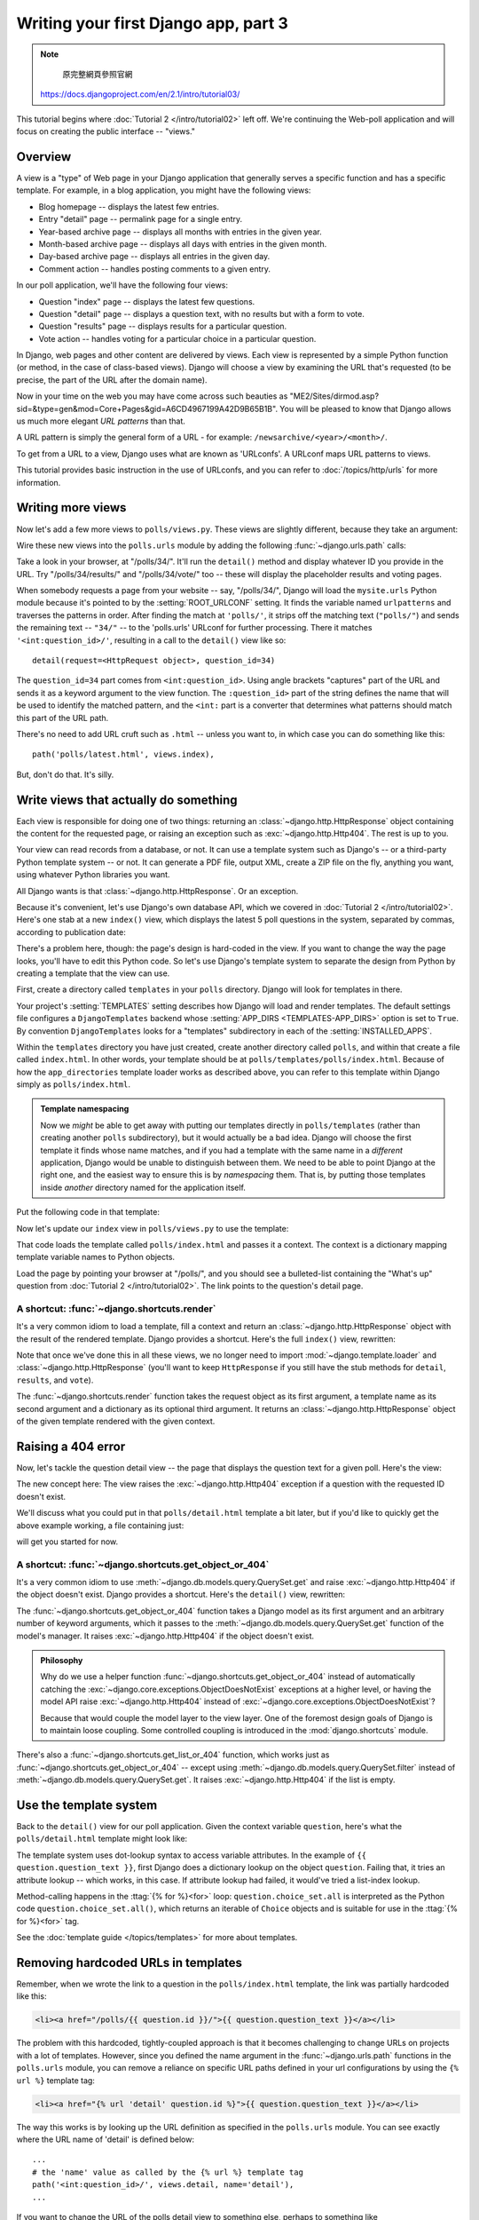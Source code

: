 =====================================
Writing your first Django app, part 3
=====================================



.. note::
    原完整網頁參照官網
   https://docs.djangoproject.com/en/2.1/intro/tutorial03/



This tutorial begins where :doc:`Tutorial 2 </intro/tutorial02>` left off. We're
continuing the Web-poll application and will focus on creating the public
interface -- "views."

Overview
========

A view is a "type" of Web page in your Django application that generally serves
a specific function and has a specific template. For example, in a blog
application, you might have the following views:

* Blog homepage -- displays the latest few entries.

* Entry "detail" page -- permalink page for a single entry.

* Year-based archive page -- displays all months with entries in the
  given year.

* Month-based archive page -- displays all days with entries in the
  given month.

* Day-based archive page -- displays all entries in the given day.

* Comment action -- handles posting comments to a given entry.

In our poll application, we'll have the following four views:

* Question "index" page -- displays the latest few questions.

* Question "detail" page -- displays a question text, with no results but
  with a form to vote.

* Question "results" page -- displays results for a particular question.

* Vote action -- handles voting for a particular choice in a particular
  question.

In Django, web pages and other content are delivered by views. Each view is
represented by a simple Python function (or method, in the case of class-based
views). Django will choose a view by examining the URL that's requested (to be
precise, the part of the URL after the domain name).

Now in your time on the web you may have come across such beauties as
"ME2/Sites/dirmod.asp?sid=&type=gen&mod=Core+Pages&gid=A6CD4967199A42D9B65B1B".
You will be pleased to know that Django allows us much more elegant
*URL patterns* than that.

A URL pattern is simply the general form of a URL - for example:
``/newsarchive/<year>/<month>/``.

To get from a URL to a view, Django uses what are known as 'URLconfs'. A
URLconf maps URL patterns to views.

This tutorial provides basic instruction in the use of URLconfs, and you can
refer to :doc:`/topics/http/urls` for more information.

Writing more views
==================

Now let's add a few more views to ``polls/views.py``. These views are
slightly different, because they take an argument:

.. code-block:: python
    :caption: polls/views.py

    def detail(request, question_id):
        return HttpResponse("You're looking at question %s." % question_id)

    def results(request, question_id):
        response = "You're looking at the results of question %s."
        return HttpResponse(response % question_id)

    def vote(request, question_id):
        return HttpResponse("You're voting on question %s." % question_id)

Wire these new views into the ``polls.urls`` module by adding the following
:func:`~django.urls.path` calls:

.. code-block:: python
    :caption: polls/urls.py

    from django.urls import path

    from . import views

    urlpatterns = [
        # ex: /polls/
        path('', views.index, name='index'),
        # ex: /polls/5/
        path('<int:question_id>/', views.detail, name='detail'),
        # ex: /polls/5/results/
        path('<int:question_id>/results/', views.results, name='results'),
        # ex: /polls/5/vote/
        path('<int:question_id>/vote/', views.vote, name='vote'),
    ]

Take a look in your browser, at "/polls/34/". It'll run the ``detail()``
method and display whatever ID you provide in the URL. Try
"/polls/34/results/" and "/polls/34/vote/" too -- these will display the
placeholder results and voting pages.

When somebody requests a page from your website -- say, "/polls/34/", Django
will load the ``mysite.urls`` Python module because it's pointed to by the
:setting:`ROOT_URLCONF` setting. It finds the variable named ``urlpatterns``
and traverses the patterns in order. After finding the match at ``'polls/'``,
it strips off the matching text (``"polls/"``) and sends the remaining text --
``"34/"`` -- to the 'polls.urls' URLconf for further processing. There it
matches ``'<int:question_id>/'``, resulting in a call to the ``detail()`` view
like so::

    detail(request=<HttpRequest object>, question_id=34)

The ``question_id=34`` part comes from ``<int:question_id>``. Using angle
brackets "captures" part of the URL and sends it as a keyword argument to the
view function. The ``:question_id>`` part of the string defines the name that
will be used to identify the matched pattern, and the ``<int:`` part is a
converter that determines what patterns should match this part of the URL path.

There's no need to add URL cruft such as ``.html`` -- unless you want to, in
which case you can do something like this::

    path('polls/latest.html', views.index),

But, don't do that. It's silly.

Write views that actually do something
======================================

Each view is responsible for doing one of two things: returning an
:class:`~django.http.HttpResponse` object containing the content for the
requested page, or raising an exception such as :exc:`~django.http.Http404`. The
rest is up to you.

Your view can read records from a database, or not. It can use a template
system such as Django's -- or a third-party Python template system -- or not.
It can generate a PDF file, output XML, create a ZIP file on the fly, anything
you want, using whatever Python libraries you want.

All Django wants is that :class:`~django.http.HttpResponse`. Or an exception.

Because it's convenient, let's use Django's own database API, which we covered
in :doc:`Tutorial 2 </intro/tutorial02>`. Here's one stab at a new ``index()``
view, which displays the latest 5 poll questions in the system, separated by
commas, according to publication date:

.. code-block:: python
    :caption: polls/views.py

    from django.http import HttpResponse

    from .models import Question


    def index(request):
        latest_question_list = Question.objects.order_by('-pub_date')[:5]
        output = ', '.join([q.question_text for q in latest_question_list])
        return HttpResponse(output)

    # Leave the rest of the views (detail, results, vote) unchanged

There's a problem here, though: the page's design is hard-coded in the view. If
you want to change the way the page looks, you'll have to edit this Python code.
So let's use Django's template system to separate the design from Python by
creating a template that the view can use.

First, create a directory called ``templates`` in your ``polls`` directory.
Django will look for templates in there.

Your project's :setting:`TEMPLATES` setting describes how Django will load and
render templates. The default settings file configures a ``DjangoTemplates``
backend whose :setting:`APP_DIRS <TEMPLATES-APP_DIRS>` option is set to
``True``. By convention ``DjangoTemplates`` looks for a "templates"
subdirectory in each of the :setting:`INSTALLED_APPS`.

Within the ``templates`` directory you have just created, create another
directory called ``polls``, and within that create a file called
``index.html``. In other words, your template should be at
``polls/templates/polls/index.html``. Because of how the ``app_directories``
template loader works as described above, you can refer to this template within
Django simply as ``polls/index.html``.

.. admonition:: Template namespacing

    Now we *might* be able to get away with putting our templates directly in
    ``polls/templates`` (rather than creating another ``polls`` subdirectory),
    but it would actually be a bad idea. Django will choose the first template
    it finds whose name matches, and if you had a template with the same name
    in a *different* application, Django would be unable to distinguish between
    them. We need to be able to point Django at the right one, and the easiest
    way to ensure this is by *namespacing* them. That is, by putting those
    templates inside *another* directory named for the application itself.

Put the following code in that template:

.. code-block:: html+django
    :caption: polls/templates/polls/index.html

    {% if latest_question_list %}
        <ul>
        {% for question in latest_question_list %}
            <li><a href="/polls/{{ question.id }}/">{{ question.question_text }}</a></li>
        {% endfor %}
        </ul>
    {% else %}
        <p>No polls are available.</p>
    {% endif %}

Now let's update our ``index`` view in ``polls/views.py`` to use the template:

.. code-block:: python
    :caption: polls/views.py

    from django.http import HttpResponse
    from django.template import loader

    from .models import Question


    def index(request):
        latest_question_list = Question.objects.order_by('-pub_date')[:5]
        template = loader.get_template('polls/index.html')
        context = {
            'latest_question_list': latest_question_list,
        }
        return HttpResponse(template.render(context, request))

That code loads the template called  ``polls/index.html`` and passes it a
context. The context is a dictionary mapping template variable names to Python
objects.

Load the page by pointing your browser at "/polls/", and you should see a
bulleted-list containing the "What's up" question from :doc:`Tutorial 2
</intro/tutorial02>`. The link points to the question's detail page.

A shortcut: :func:`~django.shortcuts.render`
--------------------------------------------

It's a very common idiom to load a template, fill a context and return an
:class:`~django.http.HttpResponse` object with the result of the rendered
template. Django provides a shortcut. Here's the full ``index()`` view,
rewritten:

.. code-block:: python
    :caption: polls/views.py

    from django.shortcuts import render

    from .models import Question


    def index(request):
        latest_question_list = Question.objects.order_by('-pub_date')[:5]
        context = {'latest_question_list': latest_question_list}
        return render(request, 'polls/index.html', context)

Note that once we've done this in all these views, we no longer need to import
:mod:`~django.template.loader` and :class:`~django.http.HttpResponse` (you'll
want to keep ``HttpResponse`` if you still have the stub methods for ``detail``,
``results``, and ``vote``).

The :func:`~django.shortcuts.render` function takes the request object as its
first argument, a template name as its second argument and a dictionary as its
optional third argument. It returns an :class:`~django.http.HttpResponse`
object of the given template rendered with the given context.

Raising a 404 error
===================

Now, let's tackle the question detail view -- the page that displays the question text
for a given poll. Here's the view:

.. code-block:: python
    :caption: polls/views.py

    from django.http import Http404
    from django.shortcuts import render

    from .models import Question
    # ...
    def detail(request, question_id):
        try:
            question = Question.objects.get(pk=question_id)
        except Question.DoesNotExist:
            raise Http404("Question does not exist")
        return render(request, 'polls/detail.html', {'question': question})

The new concept here: The view raises the :exc:`~django.http.Http404` exception
if a question with the requested ID doesn't exist.

We'll discuss what you could put in that ``polls/detail.html`` template a bit
later, but if you'd like to quickly get the above example working, a file
containing just:

.. code-block:: html+django
    :caption: polls/templates/polls/detail.html

    {{ question }}

will get you started for now.

A shortcut: :func:`~django.shortcuts.get_object_or_404`
-------------------------------------------------------

It's a very common idiom to use :meth:`~django.db.models.query.QuerySet.get`
and raise :exc:`~django.http.Http404` if the object doesn't exist. Django
provides a shortcut. Here's the ``detail()`` view, rewritten:

.. code-block:: python
    :caption: polls/views.py

    from django.shortcuts import get_object_or_404, render

    from .models import Question
    # ...
    def detail(request, question_id):
        question = get_object_or_404(Question, pk=question_id)
        return render(request, 'polls/detail.html', {'question': question})

The :func:`~django.shortcuts.get_object_or_404` function takes a Django model
as its first argument and an arbitrary number of keyword arguments, which it
passes to the :meth:`~django.db.models.query.QuerySet.get` function of the
model's manager. It raises :exc:`~django.http.Http404` if the object doesn't
exist.

.. admonition:: Philosophy

    Why do we use a helper function :func:`~django.shortcuts.get_object_or_404`
    instead of automatically catching the
    :exc:`~django.core.exceptions.ObjectDoesNotExist` exceptions at a higher
    level, or having the model API raise :exc:`~django.http.Http404` instead of
    :exc:`~django.core.exceptions.ObjectDoesNotExist`?

    Because that would couple the model layer to the view layer. One of the
    foremost design goals of Django is to maintain loose coupling. Some
    controlled coupling is introduced in the :mod:`django.shortcuts` module.

There's also a :func:`~django.shortcuts.get_list_or_404` function, which works
just as :func:`~django.shortcuts.get_object_or_404` -- except using
:meth:`~django.db.models.query.QuerySet.filter` instead of
:meth:`~django.db.models.query.QuerySet.get`. It raises
:exc:`~django.http.Http404` if the list is empty.

Use the template system
=======================

Back to the ``detail()`` view for our poll application. Given the context
variable ``question``, here's what the ``polls/detail.html`` template might look
like:

.. code-block:: html+django
    :caption: polls/templates/polls/detail.html

    <h1>{{ question.question_text }}</h1>
    <ul>
    {% for choice in question.choice_set.all %}
        <li>{{ choice.choice_text }}</li>
    {% endfor %}
    </ul>

The template system uses dot-lookup syntax to access variable attributes. In
the example of ``{{ question.question_text }}``, first Django does a dictionary lookup
on the object ``question``. Failing that, it tries an attribute lookup -- which
works, in this case. If attribute lookup had failed, it would've tried a
list-index lookup.

Method-calling happens in the :ttag:`{% for %}<for>` loop:
``question.choice_set.all`` is interpreted as the Python code
``question.choice_set.all()``, which returns an iterable of ``Choice`` objects and is
suitable for use in the :ttag:`{% for %}<for>` tag.

See the :doc:`template guide </topics/templates>` for more about templates.

Removing hardcoded URLs in templates
====================================

Remember, when we wrote the link to a question in the ``polls/index.html``
template, the link was partially hardcoded like this:

.. code-block:: html+django

    <li><a href="/polls/{{ question.id }}/">{{ question.question_text }}</a></li>

The problem with this hardcoded, tightly-coupled approach is that it becomes
challenging to change URLs on projects with a lot of templates. However, since
you defined the name argument in the :func:`~django.urls.path` functions in
the ``polls.urls`` module, you can remove a reliance on specific URL paths
defined in your url configurations by using the ``{% url %}`` template tag:

.. code-block:: html+django

    <li><a href="{% url 'detail' question.id %}">{{ question.question_text }}</a></li>

The way this works is by looking up the URL definition as specified in the
``polls.urls`` module. You can see exactly where the URL name of 'detail' is
defined below::

    ...
    # the 'name' value as called by the {% url %} template tag
    path('<int:question_id>/', views.detail, name='detail'),
    ...

If you want to change the URL of the polls detail view to something else,
perhaps to something like ``polls/specifics/12/`` instead of doing it in the
template (or templates) you would change it in ``polls/urls.py``::

    ...
    # added the word 'specifics'
    path('specifics/<int:question_id>/', views.detail, name='detail'),
    ...

Namespacing URL names
======================

The tutorial project has just one app, ``polls``. In real Django projects,
there might be five, ten, twenty apps or more. How does Django differentiate
the URL names between them? For example, the ``polls`` app has a ``detail``
view, and so might an app on the same project that is for a blog. How does one
make it so that Django knows which app view to create for a url when using the
``{% url %}`` template tag?

The answer is to add namespaces to your  URLconf. In the ``polls/urls.py``
file, go ahead and add an ``app_name`` to set the application namespace:

.. code-block:: python
    :caption: polls/urls.py

    from django.urls import path

    from . import views

    app_name = 'polls'
    urlpatterns = [
        path('', views.index, name='index'),
        path('<int:question_id>/', views.detail, name='detail'),
        path('<int:question_id>/results/', views.results, name='results'),
        path('<int:question_id>/vote/', views.vote, name='vote'),
    ]

Now change your ``polls/index.html`` template from:

.. code-block:: html+django
    :caption: polls/templates/polls/index.html

    <li><a href="{% url 'detail' question.id %}">{{ question.question_text }}</a></li>

to point at the namespaced detail view:

.. code-block:: html+django
    :caption: polls/templates/polls/index.html

    <li><a href="{% url 'polls:detail' question.id %}">{{ question.question_text }}</a></li>

When you're comfortable with writing views, read :doc:`part 4 of this tutorial
</intro/tutorial04>` to learn about simple form processing and generic views.
